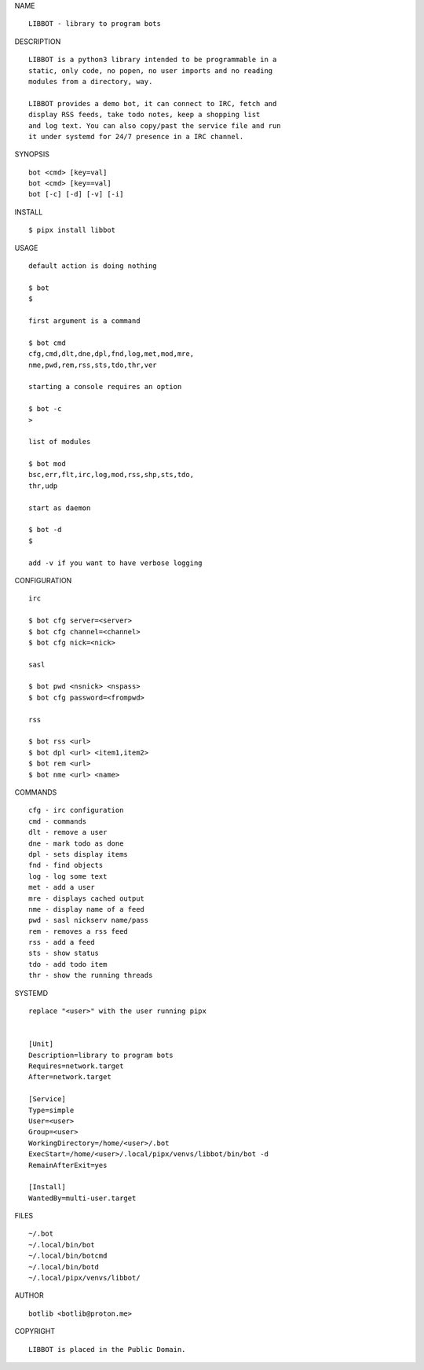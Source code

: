 NAME

::

   LIBBOT - library to program bots


DESCRIPTION

::

   LIBBOT is a python3 library intended to be programmable in a
   static, only code, no popen, no user imports and no reading
   modules from a directory, way. 

   LIBBOT provides a demo bot, it can connect to IRC, fetch and
   display RSS feeds, take todo notes, keep a shopping list
   and log text. You can also copy/past the service file and run
   it under systemd for 24/7 presence in a IRC channel.


SYNOPSIS

::

   bot <cmd> [key=val] 
   bot <cmd> [key==val]
   bot [-c] [-d] [-v] [-i]


INSTALL

::

   $ pipx install libbot


USAGE

::

   default action is doing nothing

   $ bot
   $

   first argument is a command

   $ bot cmd
   cfg,cmd,dlt,dne,dpl,fnd,log,met,mod,mre,
   nme,pwd,rem,rss,sts,tdo,thr,ver

   starting a console requires an option

   $ bot -c
   >

   list of modules

   $ bot mod
   bsc,err,flt,irc,log,mod,rss,shp,sts,tdo,
   thr,udp

   start as daemon

   $ bot -d
   $ 

   add -v if you want to have verbose logging


CONFIGURATION

::

   irc

   $ bot cfg server=<server>
   $ bot cfg channel=<channel>
   $ bot cfg nick=<nick>

   sasl

   $ bot pwd <nsnick> <nspass>
   $ bot cfg password=<frompwd>

   rss

   $ bot rss <url>
   $ bot dpl <url> <item1,item2>
   $ bot rem <url>
   $ bot nme <url> <name>


COMMANDS

::

   cfg - irc configuration
   cmd - commands
   dlt - remove a user
   dne - mark todo as done
   dpl - sets display items
   fnd - find objects 
   log - log some text
   met - add a user
   mre - displays cached output
   nme - display name of a feed
   pwd - sasl nickserv name/pass
   rem - removes a rss feed
   rss - add a feed
   sts - show status
   tdo - add todo item
   thr - show the running threads


SYSTEMD

::

   replace "<user>" with the user running pipx


   [Unit]
   Description=library to program bots
   Requires=network.target
   After=network.target

   [Service]
   Type=simple
   User=<user>
   Group=<user>
   WorkingDirectory=/home/<user>/.bot
   ExecStart=/home/<user>/.local/pipx/venvs/libbot/bin/bot -d
   RemainAfterExit=yes

   [Install]
   WantedBy=multi-user.target


FILES

::

   ~/.bot
   ~/.local/bin/bot
   ~/.local/bin/botcmd
   ~/.local/bin/botd
   ~/.local/pipx/venvs/libbot/


AUTHOR

::

   botlib <botlib@proton.me>


COPYRIGHT

::

   LIBBOT is placed in the Public Domain.
